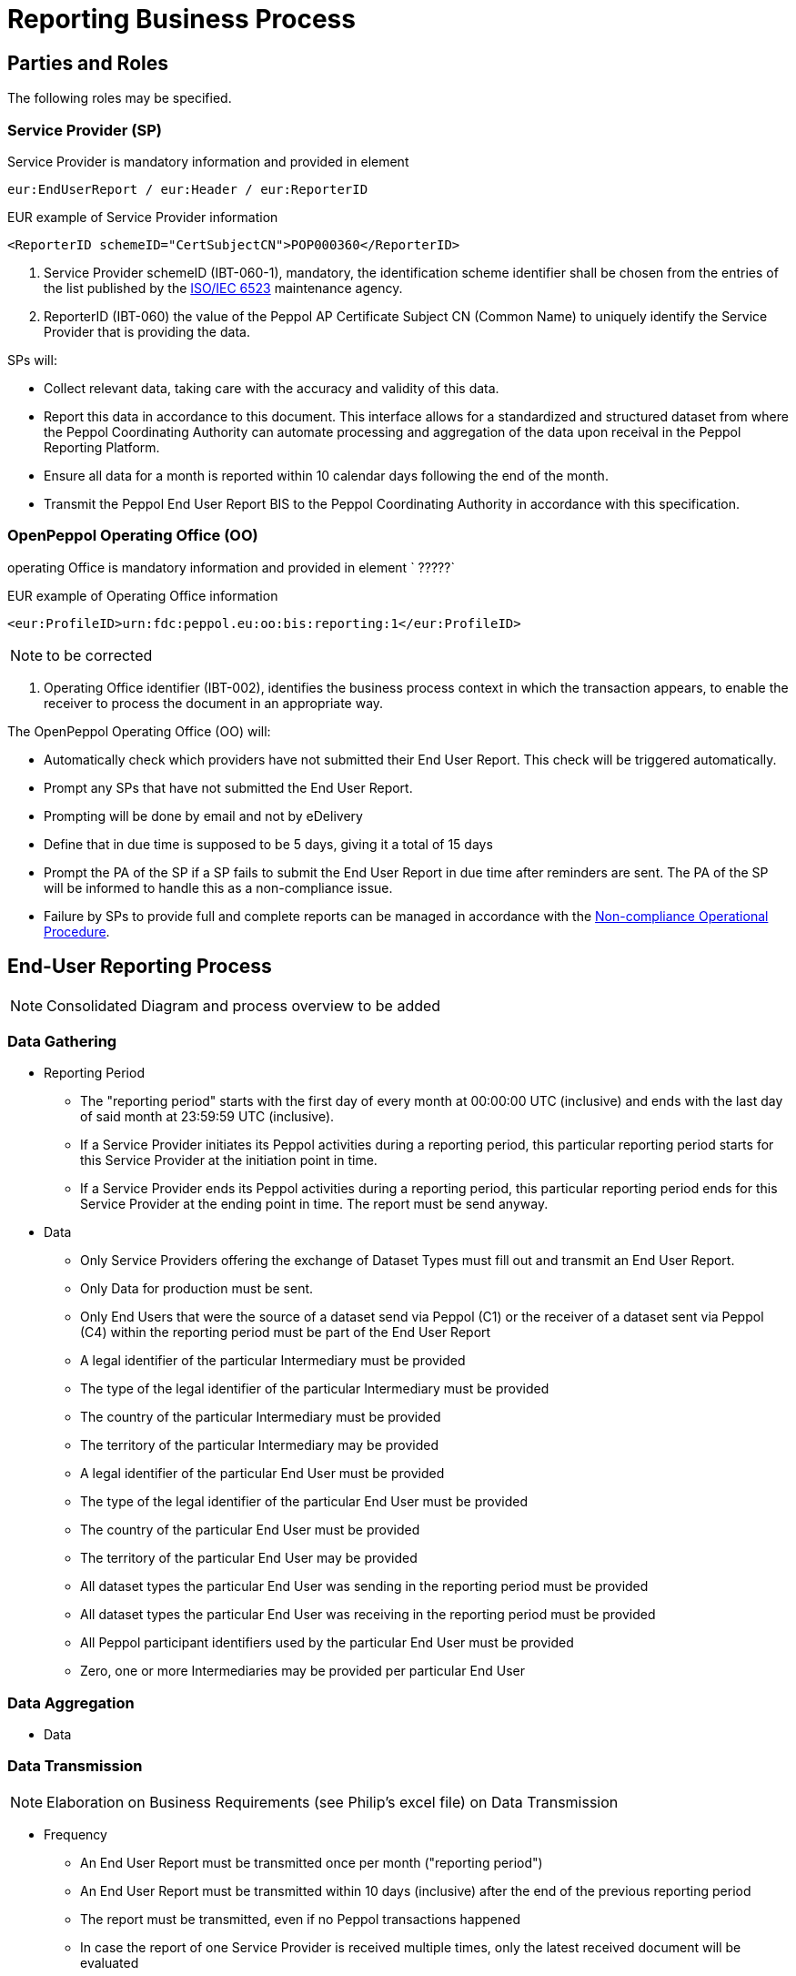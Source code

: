 = Reporting Business Process

== Parties and Roles

//NOTE: add the main parties of the *Business Process*. The party is the service provider on the role of reporter and the Peppol OO as the report receiver
:leveloffset: +1
The following roles may be specified. 
//The same actor may play more than one role depending on the handling routine.

//Further details on the roles/actors can be found in <<roles>>.

== Service Provider (SP) 

Service Provider  is mandatory information and provided in element 

`eur:EndUserReport / eur:Header / eur:ReporterID`

.EUR example of Service Provider information
[source, xml, indent=0]
----
    <ReporterID schemeID="CertSubjectCN">POP000360</ReporterID>
----


. Service Provider  schemeID (IBT-060-1), mandatory, the identification scheme identifier shall be chosen from the entries of the list published by the https://www.iso.org/standard/25773.html[ISO/IEC 6523] maintenance agency.
. ReporterID (IBT-060) the value of the Peppol AP Certificate Subject CN (Common Name) to uniquely identify the Service Provider that is providing the data.

SPs will:

* Collect relevant data, taking care with the accuracy and validity of this data.
* Report this data in accordance to this document. This interface allows for a standardized and structured dataset from where the Peppol Coordinating Authority can automate processing and aggregation of the data upon receival in the Peppol Reporting Platform.
* Ensure all data for a month is reported within 10 calendar days following the end of the month.
* Transmit the Peppol End User Report BIS to the Peppol Coordinating Authority in accordance with this specification.

== OpenPeppol Operating Office (OO)

operating Office is mandatory information and provided in element ` ?????`

.EUR example of Operating Office information
[source, xml, indent=0]
----
<eur:ProfileID>urn:fdc:peppol.eu:oo:bis:reporting:1</eur:ProfileID> 
----

NOTE: to be corrected

. Operating Office identifier  (IBT-002), identifies the business process context in which the transaction appears, to enable the receiver to process the document in an appropriate way.
//<2> Buyer identifier (ibt-046), if used, the identification scheme identifier shall be chosen from the entries of the list published by the ISO/IEC 6523 maintenance agency.

The OpenPeppol Operating Office (OO) will:

* Automatically check which providers have not submitted their End User Report. This check will be triggered automatically.
* Prompt any SPs that have not submitted the End User Report.
* Prompting will be done by email and not by eDelivery
* Define that in due time is supposed to be 5 days, giving it a total of 15 days
* Prompt the PA of the SP if a SP fails to submit the End User Report in due time after reminders are sent. The PA of the SP will be informed to handle this as a non-compliance issue.
* Failure by SPs to provide full and complete reports can be managed in accordance with the https://openpeppol.atlassian.net/wiki/spaces/AF/pages/2756771841/New+Peppol+Agreements+and+accompanying+documents#B3.-Operational-Procedures[Non-compliance Operational Procedure].

:leveloffset: -1

== End-User Reporting Process

NOTE: Consolidated Diagram and process overview to be added

=== Data Gathering
//NOTE: Elaboration on Business Requirements (see Philip's excel file) on Data Gathering

* Reporting Period

- The "reporting period" starts with the first day of every month at 00:00:00 UTC (inclusive) and ends with the last day of said month at 23:59:59 UTC (inclusive).

- If a Service Provider initiates its Peppol activities during a reporting period, this particular reporting period starts for this Service Provider at the initiation point in time.

- If a Service Provider ends its Peppol activities during a reporting period, this particular reporting period ends for this Service Provider at the ending point in time. The report must be send anyway.

* Data

- Only Service Providers offering the exchange of Dataset Types must fill out and transmit an End User Report.

- Only Data for production must be sent.

- Only End Users that were the source of a dataset send via Peppol (C1) or the receiver of a dataset sent via Peppol (C4) within the reporting period must be part of the End User Report

- A legal identifier of the particular Intermediary must be provided

- The type of the legal identifier of the particular Intermediary must be provided

- The country of the particular Intermediary must be provided

- The territory of the particular Intermediary may be provided

- A legal identifier of the particular End User must be provided
- The type of the legal identifier of the particular End User must be provided
- The country of the particular End User must be provided
- The territory of the particular End User may be provided
- All dataset types the particular End User was sending in the reporting period must be provided
- All dataset types the particular End User was receiving in the reporting period must be provided
- All Peppol participant identifiers used by the particular End User must be provided
- Zero, one or more Intermediaries may be provided per particular End User






=== Data Aggregation

// NOTE: Elaboration on Business Requirements (see Philip's excel file) on Data Aggregation

* Data





=== Data Transmission
NOTE: Elaboration on Business Requirements (see Philip's excel file) on Data Transmission

* Frequency

- An End User Report must be transmitted once per month ("reporting period")

- An End User Report must be transmitted within 10 days (inclusive) after the end of the previous reporting period

- The report must be transmitted, even if no Peppol transactions happened

- In case the report of one Service Provider is received multiple times, only the latest received document will be evaluated

* Data

- Only End User Reports on the Production stage must be transmitted

- Each End User must not be contained more than once in a report

- The data of each End User must be reported separately

- The begin and end date of the reporting period must be part of the transmission data

- An identifier uniquely identifying the reporting Service Provider must be part of the transmission data

* Network

- End User Reports must be transmitted via the Peppol eDelivery Network

- End User Reports must only be transmitted to the Peppol Participant iD Indicated in chapter 8. BIS Identifier

- Only OpenPeppol is allowed to receive End User Reports

